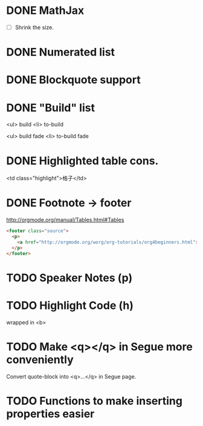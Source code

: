 * DONE MathJax
  CLOSED: [2015-01-18 日 21:49]
  :LOGBOOK:  
  - State "DONE"       from "STARTED"    [2015-01-18 日 21:49]
  - State "STARTED"    from ""           [2015-01-18 日 04:55]
  :END:
- [ ] Shrink the size.
* DONE Numerated list
  CLOSED: [2015-01-19 月 01:52]
  :LOGBOOK:  
  - State "DONE"       from ""           [2015-01-19 月 01:52]
  :END:      
* DONE Blockquote support
  CLOSED: [2015-01-19 月 22:33]
  :LOGBOOK:  
  - State "DONE"       from "STARTED"    [2015-01-19 月 22:33]
  - State "STARTED"    from ""           [2015-01-19 月 03:01]
  :END:      
* DONE "Build" list
  CLOSED: [2015-01-19 月 22:33]
  :LOGBOOK:  
  - State "DONE"       from ""           [2015-01-19 月 22:33]
  :END:      
<ul> build
<li> to-build

<ul> build fade
<li> to-build fade

#+ATTR_HTML: class="build fade"
* DONE Highlighted table cons.
  CLOSED: [2015-01-20 火 02:08]
  :LOGBOOK:  
  - State "DONE"       from ""           [2015-01-20 火 02:08]
  :END:      
<td class="highlight">格子</td>
* DONE Footnote -> footer
  CLOSED: [2015-01-20 火 21:20]
  :LOGBOOK:  
  - State "DONE"       from "STARTED"    [2015-01-20 火 21:20]
  - State "STARTED"    from ""           [2015-01-20 火 02:47]
  :END:      
#+HTML: <footer class="source">
http://orgmode.org/manual/Tables.html#Tables
#+HTML: </footer>

#+BEGIN_SRC html
	<footer class="source">
	  <p>
	    <a href="http://orgmode.org/worg/org-tutorials/org4beginners.html">http://orgmode.org/worg/org-tutorials/org4beginners.html</a>
	  </p>
	</footer>
#+END_SRC
* TODO Speaker Notes (p)
  :LOGBOOK:  
  - State "TODO"       from ""           [2015-01-21 水 02:16]
  :END:      
* TODO Highlight Code (h)
  :LOGBOOK:  
  - State "TODO"       from ""           [2015-01-21 水 02:18]
  :END:      
wrapped in <b>
* TODO Make <q></q> in Segue more conveniently
  :LOGBOOK:  
  - State "TODO"       from "APPT"       [2015-01-20 火 02:09]
  - State "APPT"       from ""           [2015-01-20 火 00:00]
  :END:      
Convert quote-block into <q>...</q> in Segue page.
* TODO Functions to make inserting properties easier
  :LOGBOOK:  
  - State "TODO"       from ""           [2015-01-21 水 02:50]
  :END:      
